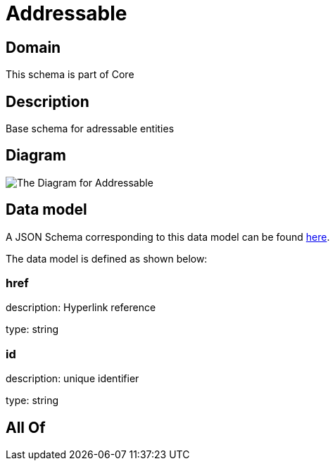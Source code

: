 = Addressable

[#domain]
== Domain

This schema is part of Core

[#description]
== Description

Base schema for adressable entities

[#diagram]
== Diagram

image::Resource_Addressable.png[The Diagram for Addressable]

[#data_model]
== Data model

A JSON Schema corresponding to this data model can be found https://tmforum.org[here].

The data model is defined as shown below:


=== href
description: Hyperlink reference

type: string


=== id
description: unique identifier

type: string


[#all_of]
== All Of

